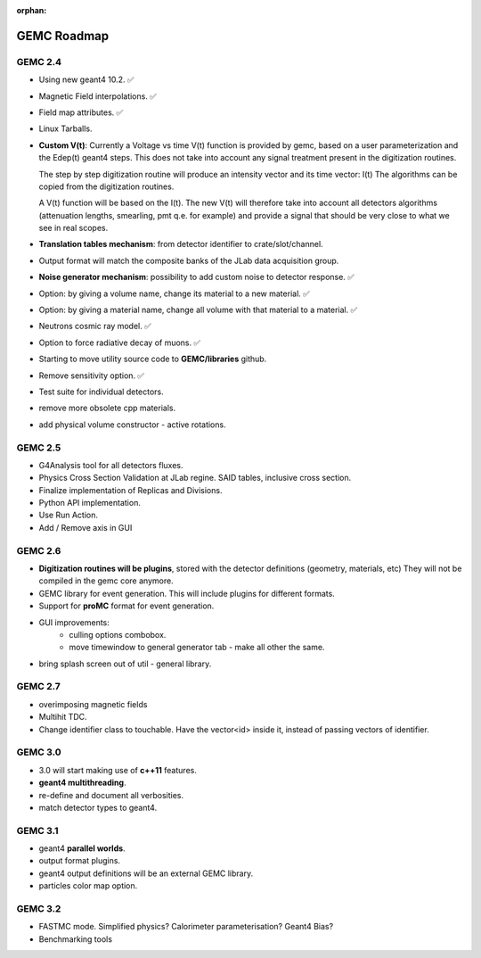 :orphan:

.. _roadmap:

############
GEMC Roadmap
############

.. image:: ../../GEMCRoadmap.png
	:width: 90%
	:align: center



GEMC 2.4
--------

- Using new geant4 10.2. ✅

- Magnetic Field interpolations. ✅

- Field map attributes. ✅

- Linux Tarballs.

- **Custom V(t)**:
  Currently a Voltage vs time V(t) function is provided by gemc, based on a user parameterization
  and the Edep(t) geant4 steps.
  This does not take into account any signal treatment present in the digitization routines.

  The step by step digitization routine will produce an intensity vector and its time vector: I(t)
  The algorithms can be copied from the digitization routines.

  A V(t) function will be based on the I(t). The new V(t) will therefore take into account all detectors
  algorithms (attenuation lengths, smearling, pmt q.e. for example) and provide a signal that should be
  very close to what we see in real scopes.

- **Translation tables mechanism**: from detector identifier to crate/slot/channel.

- Output format will match the composite banks of the JLab data acquisition group.

- **Noise generator mechanism**: possibility to add custom noise to detector response. ✅

- Option: by giving a volume name, change its material to a new material. ✅

- Option: by giving a material name, change all volume with that material to a material. ✅

- Neutrons cosmic ray model. ✅

- Option to force radiative decay of muons. ✅

- Starting to move utility source code to **GEMC/libraries** github.

- Remove sensitivity option. ✅

- Test suite for individual detectors.

- remove more obsolete cpp materials.

- add physical volume constructor - active rotations.

GEMC 2.5
--------
- G4Analysis tool for all detectors fluxes.

- Physics Cross Section Validation at JLab regine. SAID tables, inclusive cross section.

- Finalize implementation of Replicas and Divisions.

- Python API implementation.

- Use Run Action.

- Add / Remove axis in GUI

GEMC 2.6
--------

- **Digitization routines will be plugins**, stored with the detector definitions (geometry, materials, etc)
  They will not be compiled in the gemc core anymore.

- GEMC library for event generation. This will include plugins for different formats.

- Support for **proMC** format for event generation.


- GUI improvements:
   - culling options combobox.
   - move timewindow to general generator tab - make all other the same.

- bring splash screen out of util - general library.


GEMC 2.7
--------

- overimposing magnetic fields

- Multihit TDC.

- Change identifier class to touchable.
  Have the vector<id> inside it, instead of passing vectors of identifier.


GEMC 3.0
--------

- 3.0 will start making use of **c++11** features.

- **geant4 multithreading**.

- re-define and document all verbosities.

- match detector types to geant4.



GEMC 3.1
--------

- geant4 **parallel worlds**.

- output format plugins.

- geant4 output definitions will be an external GEMC library.

- particles color map option.

GEMC 3.2
--------

- FASTMC mode. Simplified physics? Calorimeter parameterisation? Geant4 Bias?

- Benchmarking tools






















